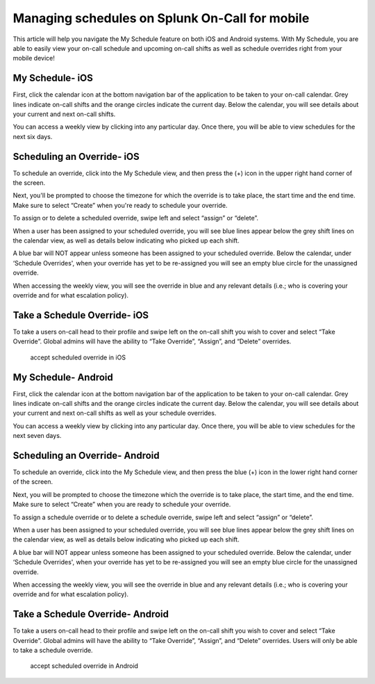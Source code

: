 .. _mobile-sched-overrides:

************************************************************************
Managing schedules on Splunk On-Call for mobile
************************************************************************

.. meta::
   :description: About the user roll in Splunk On-Call.


This article will help you navigate the My Schedule feature on both iOS
and Android systems. With My Schedule, you are able to easily view your
on-call schedule and upcoming on-call shifts as well as schedule
overrides right from your mobile device!

**My Schedule- iOS**
--------------------

First, click the calendar icon at the bottom navigation bar of the
application to be taken to your on-call calendar. Grey lines indicate
on-call shifts and the orange circles indicate the current day. Below
the calendar, you will see details about your current and next on-call
shifts.

.. image:: images/iOS-Calendar@2x.png

You can access a weekly view by clicking into any particular day. Once
there, you will be able to view schedules for the next six days.

.. image:: images/iOS-Calendar3@2x.png

**Scheduling an Override- iOS**
-------------------------------

To schedule an override, click into the My Schedule view, and then press
the (+) icon in the upper right hand corner of the screen.

.. image:: images/iOS-Calendar-Override3@2x.png

 

Next, you'll be prompted to choose the timezone for which the override
is to take place, the start time and the end time. Make sure to select
“Create” when you're ready to schedule your override.

.. image:: images/iOS-Calendar-Override2@2x.png

To assign or to delete a scheduled override, swipe left and select
“assign” or “delete”.

.. image:: images/Image-from-iOS-7.png

When a user has been assigned to your scheduled override, you will see
blue lines appear below the grey shift lines on the calendar view, as
well as details below indicating who picked up each shift.

.. image:: images/iOS-Calendar-Overrides@2x.png

A blue bar will NOT appear unless someone has been assigned to your
scheduled override. Below the calendar, under ‘Schedule Overrides', when
your override has yet to be re-assigned you will see an empty blue
circle for the unassigned override.

.. image:: images/iOS-Calendar4@2x.png

When accessing the weekly view, you will see the override in blue and
any relevant details (i.e.; who is covering your override and for what
escalation policy).

.. image:: images/iOS-Calendar2@2x.png

Take a Schedule Override- iOS
-----------------------------

To take a users on-call head to their profile and swipe left on the
on-call shift you wish to cover and select “Take Override”. Global
admins will have the ability to “Take Override”, “Assign”, and “Delete”
overrides.

 

.. figure:: images/Schedule-Overrides-iOS.png
   :alt: accept scheduled override in iOS

   accept scheduled override in iOS

 

**My Schedule- Android**
------------------------

First, click the calendar icon at the bottom navigation bar of the
application to be taken to your on-call calendar. Grey lines indicate
on-call shifts and the orange circles indicate the current day. Below
the calendar, you will see details about your current and next on-call
shifts as well as your schedule overrides.

.. image:: images/Android-Calendar@2x.png

You can access a weekly view by clicking into any particular day. Once
there, you will be able to view schedules for the next seven days.

.. image:: images/Android-Calendar3@2x.png

**Scheduling an Override- Android**
-----------------------------------

To schedule an override, click into the My Schedule view, and then press
the blue (+) icon in the lower right hand corner of the screen.

.. image:: images/Android-Calendar2@2x.png

Next, you will be prompted to choose the timezone which the override is
to take place, the start time, and the end time. Make sure to select
“Create” when you are ready to schedule your override.

.. image:: images/Android-Calendar4@2x.png

To assign a schedule override or to delete a schedule override, swipe
left and select “assign” or “delete”.

.. image:: images/Screenshot_20190219-100937.png

When a user has been assigned to your scheduled override, you will see
blue lines appear below the grey shift lines on the calendar view, as
well as details below indicating who picked up each shift.

.. image:: images/Android-Calendar5@2x-1.png

A blue bar will NOT appear unless someone has been assigned to your
scheduled override. Below the calendar, under ‘Schedule Overrides', when
your override has yet to be re-assigned you will see an empty blue
circle for the unassigned override.

.. image:: images/Android-Calendar6@2x.png

When accessing the weekly view, you will see the override in blue and
any relevant details (i.e.; who is covering your override and for what
escalation policy).

.. image:: images/Screenshot_20190215-154514.png

Take a Schedule Override- Android
---------------------------------

To take a users on-call head to their profile and swipe left on the
on-call shift you wish to cover and select “Take Override”. Global
admins will have the ability to “Take Override”, “Assign”, and “Delete”
overrides. Users will only be able to take a schedule override.

.. figure:: images/Schedule-Overrides-Android-2.png
   :alt: accept scheduled override in Android

   accept scheduled override in Android
